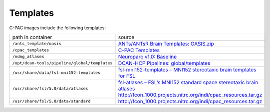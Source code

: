 Templates
=========

C-PAC images include the following templates:

.. list-table::

  * - path in container
    - source
  * - ``/ants_template/oasis``
    - `ANTs/ANTsR Brain Templates: OASIS.zip <https://figshare.com/articles/dataset/ANTs_ANTsR_Brain_Templates/915436?file=3133832>`_
  * - ``/cpac_templates``
    - `C-PAC Templates <https://github.com/FCP-INDI/C-PAC_templates>`_
  * - ``/ndmg_atlases``
    - `Neuroparc v1.0: Baseline <https://github.com/neurodata/neuroparc/releases/tag/v1.0>`_
  * - ``/opt/dcan-tools/pipeline/global/templates``
    - `DCAN-HCP Pipelines: global/templates <https://github.com/DCAN-Labs/DCAN-HCP/tree/master/global/templates>`_
  * - ``/usr/share/data/fsl-mni152-templates``
    - `fsl-mni152-templates – MNI152 stereotaxic brain templates for FSL <http://neuro.debian.net/pkgs/fsl-mni152-templates.html>`_
  * - ``/usr/share/fsl/5.0/data/atlases``
    - `fsl-atlases – FSL’s MNI152 standard space stereotaxic brain atlases <https://neuro.debian.net/pkgs/fsl-atlases.html>`_ http://fcon_1000.projects.nitrc.org/indi/cpac_resources.tar.gz
  * - ``/usr/share/fsl/5.0/data/standard``
    - http://fcon_1000.projects.nitrc.org/indi/cpac_resources.tar.gz
  